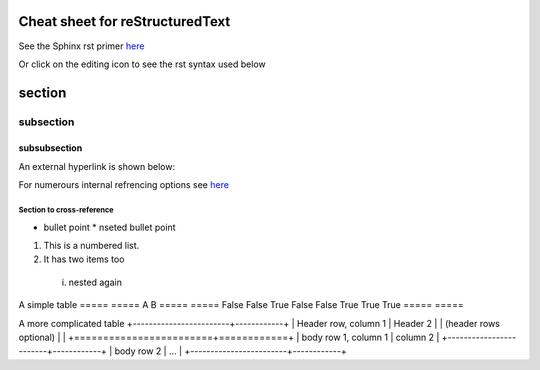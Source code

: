 ================================
Cheat sheet for reStructuredText
================================

See the Sphinx rst primer `here <https://www.sphinx-doc.org/en/master/usage/restructuredtext/basics.html>`_

Or click on the editing icon to see the rst syntax used below

=======
section
=======

----------
subsection
----------

^^^^^^^^^^^^^
subsubsection
^^^^^^^^^^^^^

An external hyperlink is shown below:

For numerours internal refrencing options see `here <https://www.sphinx-doc.org/en/master/usage/referencing.html#ref-role>`_

.. _my-reference-label:

Section to cross-reference
--------------------------


* bullet point
  * nseted bullet point
  
1. This is a numbered list.
2. It has two items too
  i. nested again 


A simple table
=====  =====  
A      B     
=====  =====  
False  False  
True   False 
False  True   
True   True   
=====  =====  

A more complicated table 
+------------------------+------------+
| Header row, column 1   | Header 2   | 
| (header rows optional) |            |
+========================+============+
| body row 1, column 1   | column 2   | 
+------------------------+------------+
| body row 2             | ...        | 
+------------------------+------------+



